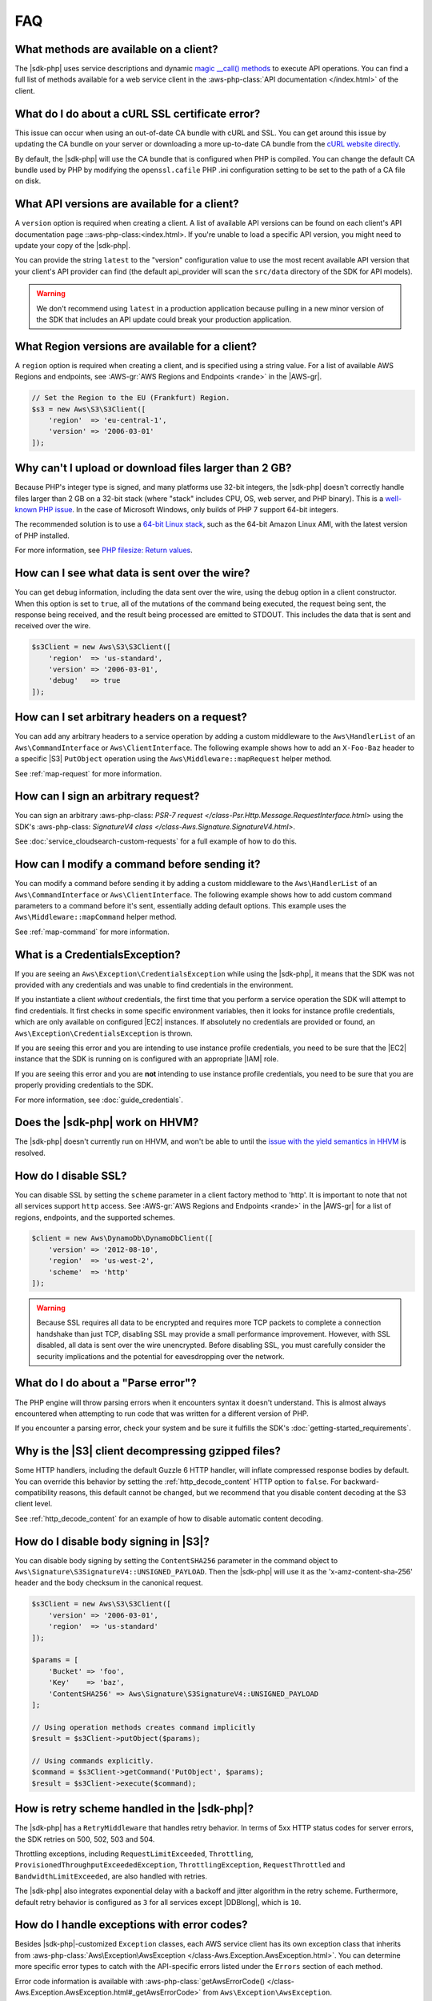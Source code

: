 .. Copyright 2010-2018 Amazon.com, Inc. or its affiliates. All Rights Reserved.

   This work is licensed under a Creative Commons Attribution-NonCommercial-ShareAlike 4.0
   International License (the "License"). You may not use this file except in compliance with the
   License. A copy of the License is located at http://creativecommons.org/licenses/by-nc-sa/4.0/.

   This file is distributed on an "AS IS" BASIS, WITHOUT WARRANTIES OR CONDITIONS OF ANY KIND,
   either express or implied. See the License for the specific language governing permissions and
   limitations under the License.
   
===
FAQ
===

.. meta::
   :description:  Frequently asked questions about the |sdk-php|. 
   :keywords: |sdk-php|, php for aws, faq, 

What methods are available on a client?
---------------------------------------

The |sdk-php| uses service descriptions and dynamic
`magic __call() methods <http://www.php.net/manual/en/language.oop5.overloading.php#object.call>`_
to execute API operations. You can find a full list of methods available for a
web service client in the :aws-php-class:`API documentation </index.html>`
of the client.

What do I do about a cURL SSL certificate error?
------------------------------------------------

This issue can occur when using an out-of-date CA bundle with cURL and SSL. You
can get around this issue by updating the CA bundle on your server or
downloading a more up-to-date CA bundle from the
`cURL website directly <http://curl.haxx.se/docs/caextract.html>`_.

By default, the |sdk-php| will use the CA bundle that is configured when PHP is
compiled. You can change the default CA bundle used by PHP by modifying the
``openssl.cafile`` PHP .ini configuration setting to be set to the path of a CA
file on disk.

What API versions are available for a client?
---------------------------------------------

A ``version`` option is required when creating a client. A list of available
API versions can be found on each client's API documentation page
::aws-php-class:<index.html>. If you're unable to
load a specific API version, you might need to update your copy of the |sdk-php|.

You can provide the string ``latest`` to the "version" configuration value to
use the most recent available API version that your client's API provider
can find (the default api_provider will scan the ``src/data`` directory of the
SDK for API models).

.. warning::

    We don't recommend using ``latest`` in a production application because
    pulling in a new minor version of the SDK that includes an API update could
    break your production application.

What Region versions are available for a client?
-------------------------------------------------

A ``region`` option is required when creating a client, and is specified using
a string value. For a list of available AWS Regions and endpoints, see 
:AWS-gr:`AWS Regions and Endpoints <rande>` in the |AWS-gr|.

.. code-block:: php

    // Set the Region to the EU (Frankfurt) Region.
    $s3 = new Aws\S3\S3Client([
        'region'  => 'eu-central-1',
        'version' => '2006-03-01'
    ]);

Why can't I upload or download files larger than 2 GB?
------------------------------------------------------

Because PHP's integer type is signed, and many platforms use 32-bit integers, the
|sdk-php| doesn't correctly handle files larger than 2 GB on a 32-bit
stack (where "stack" includes CPU, OS, web server, and PHP binary). This is a
`well-known PHP issue <http://www.google.com/search?q=php+2gb+32-bit>`_. In the
case of Microsoft Windows, only builds of PHP 7 support 64-bit integers.

The recommended solution is to use a `64-bit Linux stack <http://aws.amazon.com/amazon-linux-ami/>`_,
such as the 64-bit Amazon Linux AMI, with the latest version of PHP installed.

For more information, see `PHP filesize: Return values <http://docs.php.net/manual/en/function.filesize.php#refsect1-function.filesize-returnvalues>`_.

How can I see what data is sent over the wire?
----------------------------------------------

You can get debug information, including the data sent over the wire, using the
``debug`` option in a client constructor. When this option is set to ``true``,
all of the mutations of the command being executed, the request being sent, the
response being received, and the result being processed are emitted to STDOUT.
This includes the data that is sent and received over the wire.

.. code-block:: php

    $s3Client = new Aws\S3\S3Client([
        'region'  => 'us-standard',
        'version' => '2006-03-01',
        'debug'   => true
    ]);

How can I set arbitrary headers on a request?
---------------------------------------------

You can add any arbitrary headers to a service operation by adding a custom
middleware to the ``Aws\HandlerList`` of an ``Aws\CommandInterface`` or
``Aws\ClientInterface``. The following example shows how to add an
``X-Foo-Baz`` header to a specific |S3| ``PutObject`` operation using the
``Aws\Middleware::mapRequest`` helper method.

See :ref:`map-request` for more information.

How can I sign an arbitrary request?
------------------------------------

You can sign an arbitrary :aws-php-class: `PSR-7 request </class-Psr.Http.Message.RequestInterface.html>`
using the SDK's :aws-php-class: `SignatureV4 class </class-Aws.Signature.SignatureV4.html>`.

See :doc:`service_cloudsearch-custom-requests` for a full example of how to do
this.

How can I modify a command before sending it?
---------------------------------------------

You can modify a command before sending it by adding a custom
middleware to the ``Aws\HandlerList`` of an ``Aws\CommandInterface`` or
``Aws\ClientInterface``. The following example shows how to add custom command
parameters to a command before it's sent, essentially adding default options.
This example uses the ``Aws\Middleware::mapCommand`` helper method.

See :ref:`map-command` for more information.

What is a CredentialsException?
-------------------------------

If you are seeing an ``Aws\Exception\CredentialsException`` while using
the |sdk-php|, it means that the SDK was not provided with any credentials and
was unable to find credentials in the environment.

If you instantiate a client *without* credentials, the first time that you
perform a service operation the SDK will attempt to find credentials. It first
checks in some specific environment variables, then it looks for instance
profile credentials, which are only available on configured |EC2|
instances. If absolutely no credentials are provided or found, an
``Aws\Exception\CredentialsException`` is thrown.

If you are seeing this error and you are intending to use instance profile
credentials, you need to be sure that the |EC2| instance that the
SDK is running on is configured with an appropriate |IAM| role.

If you are seeing this error and you are **not** intending to use instance
profile credentials, you need to be sure that you are properly providing
credentials to the SDK.

For more information, see :doc:`guide_credentials`.

Does the |sdk-php| work on HHVM?
--------------------------------

The |sdk-php| doesn't currently run on HHVM, and won't be able to until the
`issue with the yield semantics in HHVM <https://github.com/facebook/hhvm/issues/6807>`_
is resolved.

How do I disable SSL?
---------------------

You can disable SSL by setting the ``scheme`` parameter in a client factory
method to 'http'. It is important to note that not all services support
``http`` access. See :AWS-gr:`AWS Regions and Endpoints <rande>`
in the |AWS-gr| for a list of regions, endpoints, and the supported schemes.

.. code-block:: php

    $client = new Aws\DynamoDb\DynamoDbClient([
        'version' => '2012-08-10',
        'region'  => 'us-west-2',
        'scheme'  => 'http'
    ]);

.. warning::

    Because SSL requires all data to be encrypted and requires more TCP packets
    to complete a connection handshake than just TCP, disabling SSL may provide
    a small performance improvement. However, with SSL disabled, all data is
    sent over the wire unencrypted. Before disabling SSL, you must carefully
    consider the security implications and the potential for eavesdropping over
    the network.

What do I do about a "Parse error"?
-----------------------------------

The PHP engine will throw parsing errors when it encounters syntax it doesn't
understand. This is almost always encountered when attempting to run code that
was written for a different version of PHP.

If you encounter a parsing error, check your system and be sure it
fulfills the SDK's :doc:`getting-started_requirements`.

Why is the |S3| client decompressing gzipped files?
---------------------------------------------------

Some HTTP handlers, including the default Guzzle 6 HTTP handler, will
inflate compressed response bodies by default. You can override this behavior
by setting the :ref:`http_decode_content` HTTP option to ``false``. For
backward-compatibility reasons, this default cannot be changed, but we
recommend that you disable content decoding at the S3 client level.

See :ref:`http_decode_content` for an example of how to disable automatic
content decoding.

How do I disable body signing in |S3|?
--------------------------------------

You can disable body signing by setting the ``ContentSHA256`` parameter in the
command object to ``Aws\Signature\S3SignatureV4::UNSIGNED_PAYLOAD``. Then the |sdk-php| will use it as
the 'x-amz-content-sha-256' header and the body checksum in the canonical request.

.. code-block:: php

    $s3Client = new Aws\S3\S3Client([
        'version' => '2006-03-01',
        'region'  => 'us-standard'
    ]);

    $params = [
        'Bucket' => 'foo',
        'Key'    => 'baz',
        'ContentSHA256' => Aws\Signature\S3SignatureV4::UNSIGNED_PAYLOAD
    ];

    // Using operation methods creates command implicitly
    $result = $s3Client->putObject($params);

    // Using commands explicitly.
    $command = $s3Client->getCommand('PutObject', $params);
    $result = $s3Client->execute($command);

How is retry scheme handled in the |sdk-php|?
---------------------------------------------

The |sdk-php| has a ``RetryMiddleware`` that handles retry behavior. In terms of 5xx HTTP
status codes for server errors, the SDK retries on 500, 502, 503 and 504.

Throttling exceptions, including ``RequestLimitExceeded``, ``Throttling``,
``ProvisionedThroughputExceededException``, ``ThrottlingException``, ``RequestThrottled``
and ``BandwidthLimitExceeded``, are also handled with retries.

The |sdk-php| also integrates exponential delay with a backoff and jitter algorithm in the retry scheme. Furthermore,
default retry behavior is configured as ``3`` for all services except |DDBlong|, which is ``10``.

How do I handle exceptions with error codes?
--------------------------------------------

Besides |sdk-php|-customized ``Exception`` classes, each AWS service client has its own exception class that
inherits from :aws-php-class:`Aws\Exception\AwsException </class-Aws.Exception.AwsException.html>`.
You can determine more specific error types to catch with the API-specific errors listed under the
``Errors`` section of each method.

Error code information is available with :aws-php-class:`getAwsErrorCode() </class-Aws.Exception.AwsException.html#_getAwsErrorCode>`
from ``Aws\Exception\AwsException``.

.. code-block:: php

    $sns = new \Aws\Sns\SnsClient([
        'region' => 'us-west-2',
        'version' => 'latest',
    ]);

    try {
        $sns->publish([
            // parameters
            ...
        ]);
        // Do something
    } catch (SnsException $e) {
        switch ($e->getAwsErrorCode()) {
            case 'EndpointDisabled':
            case 'NotFound':
                // Do something
                break;
        }
    }
